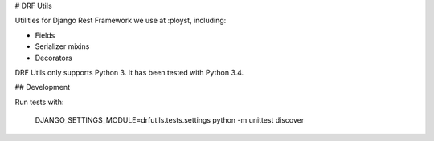 # DRF Utils

Utilities for Django Rest Framework we use at :ployst, including:

- Fields
- Serializer mixins
- Decorators

DRF Utils only supports Python 3. It has been tested with Python 3.4.

## Development

Run tests with:

    DJANGO_SETTINGS_MODULE=drfutils.tests.settings python -m unittest discover


